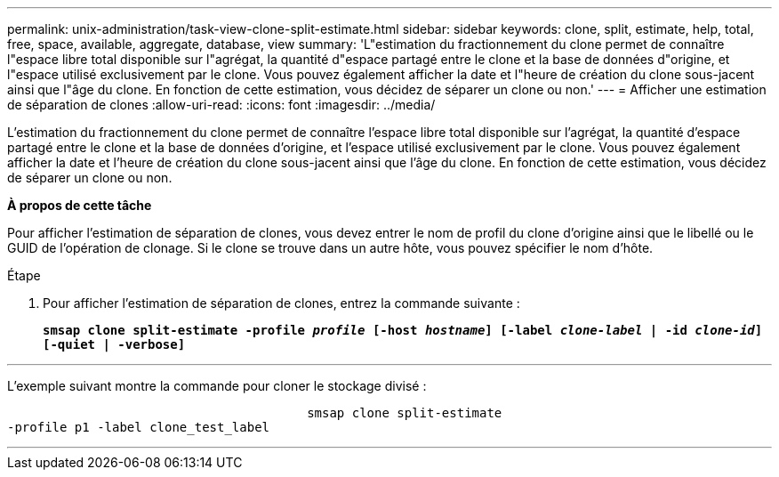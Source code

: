 ---
permalink: unix-administration/task-view-clone-split-estimate.html 
sidebar: sidebar 
keywords: clone, split, estimate, help, total, free, space, available, aggregate, database, view 
summary: 'L"estimation du fractionnement du clone permet de connaître l"espace libre total disponible sur l"agrégat, la quantité d"espace partagé entre le clone et la base de données d"origine, et l"espace utilisé exclusivement par le clone. Vous pouvez également afficher la date et l"heure de création du clone sous-jacent ainsi que l"âge du clone. En fonction de cette estimation, vous décidez de séparer un clone ou non.' 
---
= Afficher une estimation de séparation de clones
:allow-uri-read: 
:icons: font
:imagesdir: ../media/


[role="lead"]
L'estimation du fractionnement du clone permet de connaître l'espace libre total disponible sur l'agrégat, la quantité d'espace partagé entre le clone et la base de données d'origine, et l'espace utilisé exclusivement par le clone. Vous pouvez également afficher la date et l'heure de création du clone sous-jacent ainsi que l'âge du clone. En fonction de cette estimation, vous décidez de séparer un clone ou non.

*À propos de cette tâche*

Pour afficher l'estimation de séparation de clones, vous devez entrer le nom de profil du clone d'origine ainsi que le libellé ou le GUID de l'opération de clonage. Si le clone se trouve dans un autre hôte, vous pouvez spécifier le nom d'hôte.

.Étape
. Pour afficher l'estimation de séparation de clones, entrez la commande suivante :
+
`*smsap clone split-estimate -profile _profile_ [-host _hostname_] [-label _clone-label_ | -id _clone-id_][-quiet | -verbose]*`



'''
L'exemple suivant montre la commande pour cloner le stockage divisé :

[listing]
----

					smsap clone split-estimate
-profile p1 -label clone_test_label
----
'''